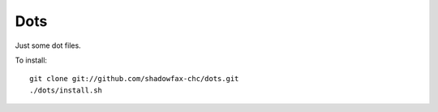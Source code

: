 ====
Dots
====

Just some dot files.

To install::

    git clone git://github.com/shadowfax-chc/dots.git
    ./dots/install.sh

